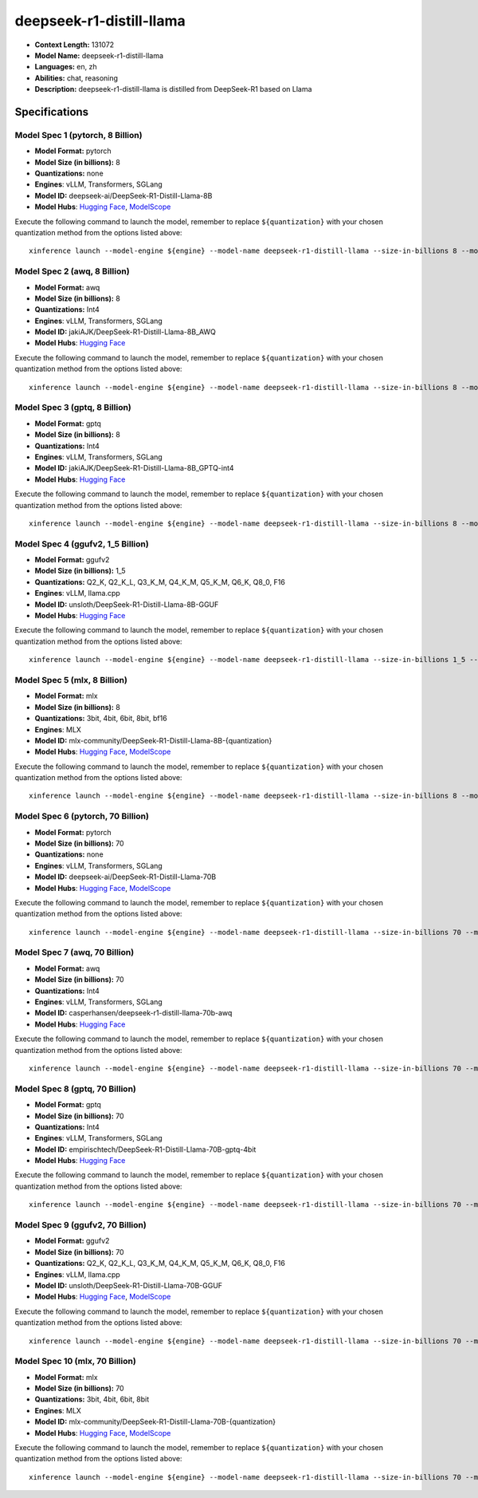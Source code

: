 .. _models_llm_deepseek-r1-distill-llama:

========================================
deepseek-r1-distill-llama
========================================

- **Context Length:** 131072
- **Model Name:** deepseek-r1-distill-llama
- **Languages:** en, zh
- **Abilities:** chat, reasoning
- **Description:** deepseek-r1-distill-llama is distilled from DeepSeek-R1 based on Llama

Specifications
^^^^^^^^^^^^^^


Model Spec 1 (pytorch, 8 Billion)
++++++++++++++++++++++++++++++++++++++++

- **Model Format:** pytorch
- **Model Size (in billions):** 8
- **Quantizations:** none
- **Engines**: vLLM, Transformers, SGLang
- **Model ID:** deepseek-ai/DeepSeek-R1-Distill-Llama-8B
- **Model Hubs**:  `Hugging Face <https://huggingface.co/deepseek-ai/DeepSeek-R1-Distill-Llama-8B>`__, `ModelScope <https://modelscope.cn/models/deepseek-ai/DeepSeek-R1-Distill-Llama-8B>`__

Execute the following command to launch the model, remember to replace ``${quantization}`` with your
chosen quantization method from the options listed above::

   xinference launch --model-engine ${engine} --model-name deepseek-r1-distill-llama --size-in-billions 8 --model-format pytorch --quantization ${quantization}


Model Spec 2 (awq, 8 Billion)
++++++++++++++++++++++++++++++++++++++++

- **Model Format:** awq
- **Model Size (in billions):** 8
- **Quantizations:** Int4
- **Engines**: vLLM, Transformers, SGLang
- **Model ID:** jakiAJK/DeepSeek-R1-Distill-Llama-8B_AWQ
- **Model Hubs**:  `Hugging Face <https://huggingface.co/jakiAJK/DeepSeek-R1-Distill-Llama-8B_AWQ>`__

Execute the following command to launch the model, remember to replace ``${quantization}`` with your
chosen quantization method from the options listed above::

   xinference launch --model-engine ${engine} --model-name deepseek-r1-distill-llama --size-in-billions 8 --model-format awq --quantization ${quantization}


Model Spec 3 (gptq, 8 Billion)
++++++++++++++++++++++++++++++++++++++++

- **Model Format:** gptq
- **Model Size (in billions):** 8
- **Quantizations:** Int4
- **Engines**: vLLM, Transformers, SGLang
- **Model ID:** jakiAJK/DeepSeek-R1-Distill-Llama-8B_GPTQ-int4
- **Model Hubs**:  `Hugging Face <https://huggingface.co/jakiAJK/DeepSeek-R1-Distill-Llama-8B_GPTQ-int4>`__

Execute the following command to launch the model, remember to replace ``${quantization}`` with your
chosen quantization method from the options listed above::

   xinference launch --model-engine ${engine} --model-name deepseek-r1-distill-llama --size-in-billions 8 --model-format gptq --quantization ${quantization}


Model Spec 4 (ggufv2, 1_5 Billion)
++++++++++++++++++++++++++++++++++++++++

- **Model Format:** ggufv2
- **Model Size (in billions):** 1_5
- **Quantizations:** Q2_K, Q2_K_L, Q3_K_M, Q4_K_M, Q5_K_M, Q6_K, Q8_0, F16
- **Engines**: vLLM, llama.cpp
- **Model ID:** unsloth/DeepSeek-R1-Distill-Llama-8B-GGUF
- **Model Hubs**:  `Hugging Face <https://huggingface.co/unsloth/DeepSeek-R1-Distill-Llama-8B-GGUF>`__

Execute the following command to launch the model, remember to replace ``${quantization}`` with your
chosen quantization method from the options listed above::

   xinference launch --model-engine ${engine} --model-name deepseek-r1-distill-llama --size-in-billions 1_5 --model-format ggufv2 --quantization ${quantization}


Model Spec 5 (mlx, 8 Billion)
++++++++++++++++++++++++++++++++++++++++

- **Model Format:** mlx
- **Model Size (in billions):** 8
- **Quantizations:** 3bit, 4bit, 6bit, 8bit, bf16
- **Engines**: MLX
- **Model ID:** mlx-community/DeepSeek-R1-Distill-Llama-8B-{quantization}
- **Model Hubs**:  `Hugging Face <https://huggingface.co/mlx-community/DeepSeek-R1-Distill-Llama-8B-{quantization}>`__, `ModelScope <https://modelscope.cn/models/okwinds/DeepSeek-R1-Distill-Llama-8B-MLX-{quantization}>`__

Execute the following command to launch the model, remember to replace ``${quantization}`` with your
chosen quantization method from the options listed above::

   xinference launch --model-engine ${engine} --model-name deepseek-r1-distill-llama --size-in-billions 8 --model-format mlx --quantization ${quantization}


Model Spec 6 (pytorch, 70 Billion)
++++++++++++++++++++++++++++++++++++++++

- **Model Format:** pytorch
- **Model Size (in billions):** 70
- **Quantizations:** none
- **Engines**: vLLM, Transformers, SGLang
- **Model ID:** deepseek-ai/DeepSeek-R1-Distill-Llama-70B
- **Model Hubs**:  `Hugging Face <https://huggingface.co/deepseek-ai/DeepSeek-R1-Distill-Llama-70B>`__, `ModelScope <https://modelscope.cn/models/deepseek-ai/DeepSeek-R1-Distill-Llama-70B>`__

Execute the following command to launch the model, remember to replace ``${quantization}`` with your
chosen quantization method from the options listed above::

   xinference launch --model-engine ${engine} --model-name deepseek-r1-distill-llama --size-in-billions 70 --model-format pytorch --quantization ${quantization}


Model Spec 7 (awq, 70 Billion)
++++++++++++++++++++++++++++++++++++++++

- **Model Format:** awq
- **Model Size (in billions):** 70
- **Quantizations:** Int4
- **Engines**: vLLM, Transformers, SGLang
- **Model ID:** casperhansen/deepseek-r1-distill-llama-70b-awq
- **Model Hubs**:  `Hugging Face <https://huggingface.co/casperhansen/deepseek-r1-distill-llama-70b-awq>`__

Execute the following command to launch the model, remember to replace ``${quantization}`` with your
chosen quantization method from the options listed above::

   xinference launch --model-engine ${engine} --model-name deepseek-r1-distill-llama --size-in-billions 70 --model-format awq --quantization ${quantization}


Model Spec 8 (gptq, 70 Billion)
++++++++++++++++++++++++++++++++++++++++

- **Model Format:** gptq
- **Model Size (in billions):** 70
- **Quantizations:** Int4
- **Engines**: vLLM, Transformers, SGLang
- **Model ID:** empirischtech/DeepSeek-R1-Distill-Llama-70B-gptq-4bit
- **Model Hubs**:  `Hugging Face <https://huggingface.co/empirischtech/DeepSeek-R1-Distill-Llama-70B-gptq-4bit>`__

Execute the following command to launch the model, remember to replace ``${quantization}`` with your
chosen quantization method from the options listed above::

   xinference launch --model-engine ${engine} --model-name deepseek-r1-distill-llama --size-in-billions 70 --model-format gptq --quantization ${quantization}


Model Spec 9 (ggufv2, 70 Billion)
++++++++++++++++++++++++++++++++++++++++

- **Model Format:** ggufv2
- **Model Size (in billions):** 70
- **Quantizations:** Q2_K, Q2_K_L, Q3_K_M, Q4_K_M, Q5_K_M, Q6_K, Q8_0, F16
- **Engines**: vLLM, llama.cpp
- **Model ID:** unsloth/DeepSeek-R1-Distill-Llama-70B-GGUF
- **Model Hubs**:  `Hugging Face <https://huggingface.co/unsloth/DeepSeek-R1-Distill-Llama-70B-GGUF>`__, `ModelScope <https://modelscope.cn/models/unsloth/DeepSeek-R1-Distill-Llama-70B-GGUF>`__

Execute the following command to launch the model, remember to replace ``${quantization}`` with your
chosen quantization method from the options listed above::

   xinference launch --model-engine ${engine} --model-name deepseek-r1-distill-llama --size-in-billions 70 --model-format ggufv2 --quantization ${quantization}


Model Spec 10 (mlx, 70 Billion)
++++++++++++++++++++++++++++++++++++++++

- **Model Format:** mlx
- **Model Size (in billions):** 70
- **Quantizations:** 3bit, 4bit, 6bit, 8bit
- **Engines**: MLX
- **Model ID:** mlx-community/DeepSeek-R1-Distill-Llama-70B-{quantization}
- **Model Hubs**:  `Hugging Face <https://huggingface.co/mlx-community/DeepSeek-R1-Distill-Llama-70B-{quantization}>`__, `ModelScope <https://modelscope.cn/models/okwinds/DeepSeek-R1-Distill-Llama-70B-MLX-{quantization}>`__

Execute the following command to launch the model, remember to replace ``${quantization}`` with your
chosen quantization method from the options listed above::

   xinference launch --model-engine ${engine} --model-name deepseek-r1-distill-llama --size-in-billions 70 --model-format mlx --quantization ${quantization}

